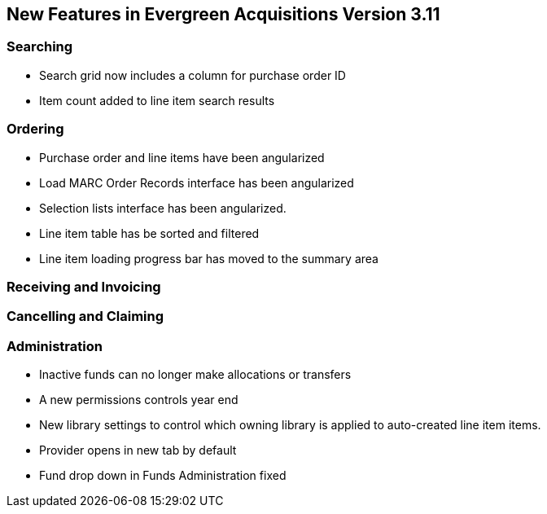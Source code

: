 New Features in Evergreen Acquisitions Version 3.11
---------------------------------------------------

Searching
~~~~~~~~~

* Search grid now includes a column for purchase order ID
* Item count added to line item search results

Ordering
~~~~~~~~

* Purchase order and line items have been angularized
* Load MARC Order Records interface has been angularized
* Selection lists interface has been angularized.
* Line item table has be sorted and filtered
* Line item loading progress bar has moved to the summary area


Receiving and Invoicing
~~~~~~~~~~~~~~~~~~~~~~~

Cancelling and Claiming
~~~~~~~~~~~~~~~~~~~~~~~

Administration
~~~~~~~~~~~~~~

* Inactive funds can no longer make allocations or transfers
* A new permissions controls year end
* New library settings to control which owning library is applied to auto-created line item
items.
* Provider opens in new tab by default
* Fund drop down in Funds Administration fixed






